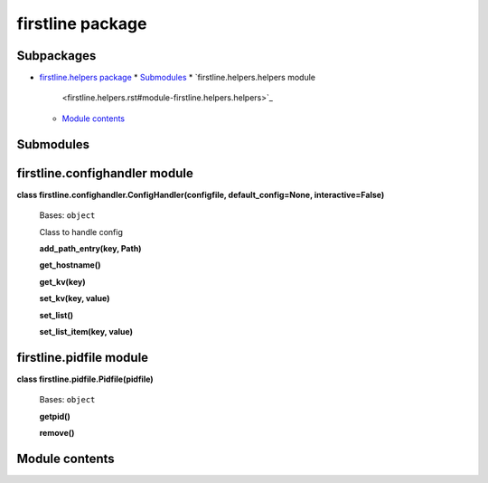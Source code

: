 
firstline package
*****************


Subpackages
===========

*  `firstline.helpers package <firstline.helpers.rst>`_
   *  `Submodules <firstline.helpers.rst#submodules>`_
   *  `firstline.helpers.helpers module
      <firstline.helpers.rst#module-firstline.helpers.helpers>`_
   *  `Module contents
      <firstline.helpers.rst#module-firstline.helpers>`_

Submodules
==========


firstline.confighandler module
==============================

**class firstline.confighandler.ConfigHandler(configfile,
default_config=None, interactive=False)**

   Bases: ``object``

   Class to handle config

   **add_path_entry(key, Path)**

   **get_hostname()**

   **get_kv(key)**

   **set_kv(key, value)**

   **set_list()**

   **set_list_item(key, value)**


firstline.pidfile module
========================

**class firstline.pidfile.Pidfile(pidfile)**

   Bases: ``object``

   **getpid()**

   **remove()**


Module contents
===============
